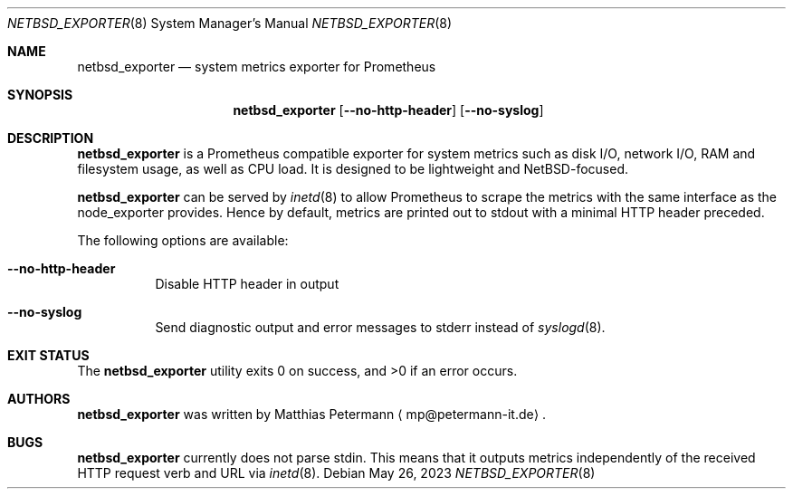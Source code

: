 .Dd May 26, 2023
.Dt NETBSD_EXPORTER 8
.Os
.Sh NAME
.Nm netbsd_exporter
.Nd system metrics exporter for Prometheus
.Sh SYNOPSIS
.Nm netbsd_exporter
.Op Fl Fl no-http-header
.Op Fl Fl no-syslog
.Sh DESCRIPTION
.Nm
is a Prometheus compatible exporter for system metrics such as disk I/O,
network I/O, RAM and filesystem usage, as well as CPU load.
It is designed to be lightweight and
.Nx Ns No -focused .
.Pp
.Nm
can be served by
.Xr inetd 8
to allow Prometheus to scrape the metrics with the same interface as
the node_exporter provides.
Hence by default, metrics are printed out to stdout with a minimal
HTTP header preceded.
.Pp
The following options are available:
.Bl -tag -width indent
.It Fl Fl no-http-header
Disable HTTP header in output
.It Fl Fl no-syslog
Send diagnostic output and error messages to stderr instead of
.Xr syslogd 8 .
.El
.Sh EXIT STATUS
.Ex -std
.Sh AUTHORS
.Nm
was written by
.An Matthias Petermann
.Aq mp@petermann-it.de .
.Sh BUGS
.Nm
currently does not parse stdin.
This means that it outputs metrics independently of the received HTTP
request verb and URL via
.Xr inetd 8 .

